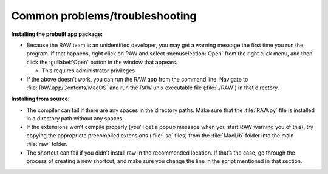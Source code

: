 Common problems/troubleshooting
^^^^^^^^^^^^^^^^^^^^^^^^^^^^^^^^^^
.. _mactrb:

**Installing the prebuilt app package:**

*   Because the RAW team is an unidentified developer, you may get a warning message the
    first time you run the program. If that happens, right click on RAW and select :menuselection:`Open`
    from the right click menu, and then click the :guilabel:`Open` button in the window that appears.

    *   This requires administrator privileges

*   If the above doesn’t work, you can run the RAW app from the command line. Navigate to
    :file:`RAW.app/Contents/MacOS` and run the RAW unix executable file (:file:`./RAW`) in that directory.


**Installing from source:**

*   The compiler can fail if there are any spaces in the directory paths. Make sure that the
    :file:`RAW.py` file is installed in a directory path without any spaces.

*   If the extensions won’t compile properly (you’ll get a popup message when you start
    RAW warning you of this), try copying the appropriate precompiled extensions (:file:`.so`
    files) from the :file:`MacLib` folder into the main :file:`raw` folder.

*   The shortcut can fail if you didn’t install raw in the recommended location. If that’s
    the case, go through the process of creating a new shortcut, and make sure you change
    the line in the script mentioned in that section.

